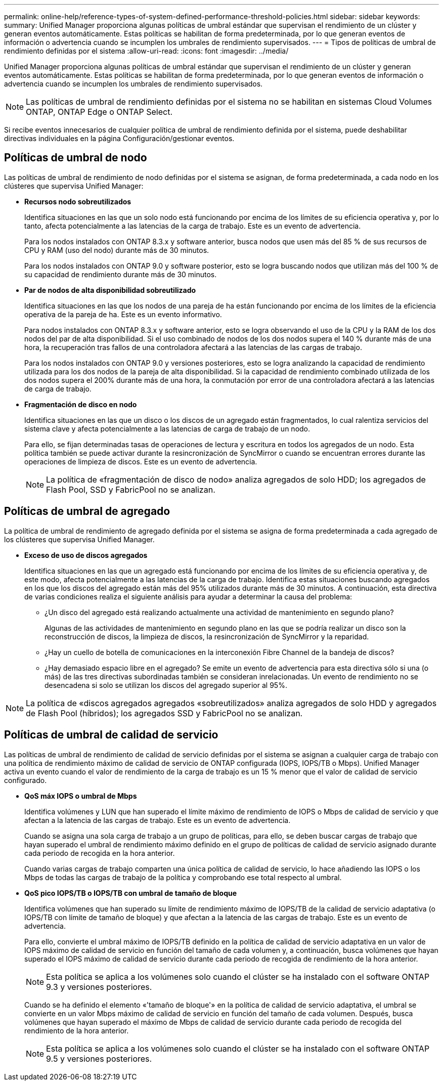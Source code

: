 ---
permalink: online-help/reference-types-of-system-defined-performance-threshold-policies.html 
sidebar: sidebar 
keywords:  
summary: Unified Manager proporciona algunas políticas de umbral estándar que supervisan el rendimiento de un clúster y generan eventos automáticamente. Estas políticas se habilitan de forma predeterminada, por lo que generan eventos de información o advertencia cuando se incumplen los umbrales de rendimiento supervisados. 
---
= Tipos de políticas de umbral de rendimiento definidas por el sistema
:allow-uri-read: 
:icons: font
:imagesdir: ../media/


[role="lead"]
Unified Manager proporciona algunas políticas de umbral estándar que supervisan el rendimiento de un clúster y generan eventos automáticamente. Estas políticas se habilitan de forma predeterminada, por lo que generan eventos de información o advertencia cuando se incumplen los umbrales de rendimiento supervisados.

[NOTE]
====
Las políticas de umbral de rendimiento definidas por el sistema no se habilitan en sistemas Cloud Volumes ONTAP, ONTAP Edge o ONTAP Select.

====
Si recibe eventos innecesarios de cualquier política de umbral de rendimiento definida por el sistema, puede deshabilitar directivas individuales en la página Configuración/gestionar eventos.



== Políticas de umbral de nodo

Las políticas de umbral de rendimiento de nodo definidas por el sistema se asignan, de forma predeterminada, a cada nodo en los clústeres que supervisa Unified Manager:

* *Recursos nodo sobreutilizados*
+
Identifica situaciones en las que un solo nodo está funcionando por encima de los límites de su eficiencia operativa y, por lo tanto, afecta potencialmente a las latencias de la carga de trabajo. Este es un evento de advertencia.

+
Para los nodos instalados con ONTAP 8.3.x y software anterior, busca nodos que usen más del 85 % de sus recursos de CPU y RAM (uso del nodo) durante más de 30 minutos.

+
Para los nodos instalados con ONTAP 9.0 y software posterior, esto se logra buscando nodos que utilizan más del 100 % de su capacidad de rendimiento durante más de 30 minutos.

* *Par de nodos de alta disponibilidad sobreutilizado*
+
Identifica situaciones en las que los nodos de una pareja de ha están funcionando por encima de los límites de la eficiencia operativa de la pareja de ha. Este es un evento informativo.

+
Para nodos instalados con ONTAP 8.3.x y software anterior, esto se logra observando el uso de la CPU y la RAM de los dos nodos del par de alta disponibilidad. Si el uso combinado de nodos de los dos nodos supera el 140 % durante más de una hora, la recuperación tras fallos de una controladora afectará a las latencias de las cargas de trabajo.

+
Para los nodos instalados con ONTAP 9.0 y versiones posteriores, esto se logra analizando la capacidad de rendimiento utilizada para los dos nodos de la pareja de alta disponibilidad. Si la capacidad de rendimiento combinado utilizada de los dos nodos supera el 200% durante más de una hora, la conmutación por error de una controladora afectará a las latencias de carga de trabajo.

* *Fragmentación de disco en nodo*
+
Identifica situaciones en las que un disco o los discos de un agregado están fragmentados, lo cual ralentiza servicios del sistema clave y afecta potencialmente a las latencias de carga de trabajo de un nodo.

+
Para ello, se fijan determinadas tasas de operaciones de lectura y escritura en todos los agregados de un nodo. Esta política también se puede activar durante la resincronización de SyncMirror o cuando se encuentran errores durante las operaciones de limpieza de discos. Este es un evento de advertencia.

+
[NOTE]
====
La política de «fragmentación de disco de nodo» analiza agregados de solo HDD; los agregados de Flash Pool, SSD y FabricPool no se analizan.

====




== Políticas de umbral de agregado

La política de umbral de rendimiento de agregado definida por el sistema se asigna de forma predeterminada a cada agregado de los clústeres que supervisa Unified Manager.

* *Exceso de uso de discos agregados*
+
Identifica situaciones en las que un agregado está funcionando por encima de los límites de su eficiencia operativa y, de este modo, afecta potencialmente a las latencias de la carga de trabajo. Identifica estas situaciones buscando agregados en los que los discos del agregado están más del 95% utilizados durante más de 30 minutos. A continuación, esta directiva de varias condiciones realiza el siguiente análisis para ayudar a determinar la causa del problema:

+
** ¿Un disco del agregado está realizando actualmente una actividad de mantenimiento en segundo plano?
+
Algunas de las actividades de mantenimiento en segundo plano en las que se podría realizar un disco son la reconstrucción de discos, la limpieza de discos, la resincronización de SyncMirror y la reparidad.

** ¿Hay un cuello de botella de comunicaciones en la interconexión Fibre Channel de la bandeja de discos?
** ¿Hay demasiado espacio libre en el agregado? Se emite un evento de advertencia para esta directiva sólo si una (o más) de las tres directivas subordinadas también se consideran inrelacionadas. Un evento de rendimiento no se desencadena si solo se utilizan los discos del agregado superior al 95%.




[NOTE]
====
La política de «discos agregados agregados «sobreutilizados» analiza agregados de solo HDD y agregados de Flash Pool (híbridos); los agregados SSD y FabricPool no se analizan.

====


== Políticas de umbral de calidad de servicio

Las políticas de umbral de rendimiento de calidad de servicio definidas por el sistema se asignan a cualquier carga de trabajo con una política de rendimiento máximo de calidad de servicio de ONTAP configurada (IOPS, IOPS/TB o Mbps). Unified Manager activa un evento cuando el valor de rendimiento de la carga de trabajo es un 15 % menor que el valor de calidad de servicio configurado.

* *QoS máx IOPS o umbral de Mbps*
+
Identifica volúmenes y LUN que han superado el límite máximo de rendimiento de IOPS o Mbps de calidad de servicio y que afectan a la latencia de las cargas de trabajo. Este es un evento de advertencia.

+
Cuando se asigna una sola carga de trabajo a un grupo de políticas, para ello, se deben buscar cargas de trabajo que hayan superado el umbral de rendimiento máximo definido en el grupo de políticas de calidad de servicio asignado durante cada periodo de recogida en la hora anterior.

+
Cuando varias cargas de trabajo comparten una única política de calidad de servicio, lo hace añadiendo las IOPS o los Mbps de todas las cargas de trabajo de la política y comprobando ese total respecto al umbral.

* *QoS pico IOPS/TB o IOPS/TB con umbral de tamaño de bloque*
+
Identifica volúmenes que han superado su límite de rendimiento máximo de IOPS/TB de la calidad de servicio adaptativa (o IOPS/TB con límite de tamaño de bloque) y que afectan a la latencia de las cargas de trabajo. Este es un evento de advertencia.

+
Para ello, convierte el umbral máximo de IOPS/TB definido en la política de calidad de servicio adaptativa en un valor de IOPS máximo de calidad de servicio en función del tamaño de cada volumen y, a continuación, busca volúmenes que hayan superado el IOPS máximo de calidad de servicio durante cada periodo de recogida de rendimiento de la hora anterior.

+
[NOTE]
====
Esta política se aplica a los volúmenes solo cuando el clúster se ha instalado con el software ONTAP 9.3 y versiones posteriores.

====
+
Cuando se ha definido el elemento «'tamaño de bloque'» en la política de calidad de servicio adaptativa, el umbral se convierte en un valor Mbps máximo de calidad de servicio en función del tamaño de cada volumen. Después, busca volúmenes que hayan superado el máximo de Mbps de calidad de servicio durante cada periodo de recogida del rendimiento de la hora anterior.

+
[NOTE]
====
Esta política se aplica a los volúmenes solo cuando el clúster se ha instalado con el software ONTAP 9.5 y versiones posteriores.

====

